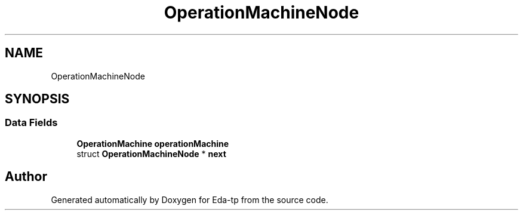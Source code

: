 .TH "OperationMachineNode" 3 "Mon Mar 28 2022" "Eda-tp" \" -*- nroff -*-
.ad l
.nh
.SH NAME
OperationMachineNode
.SH SYNOPSIS
.br
.PP
.SS "Data Fields"

.in +1c
.ti -1c
.RI "\fBOperationMachine\fP \fBoperationMachine\fP"
.br
.ti -1c
.RI "struct \fBOperationMachineNode\fP * \fBnext\fP"
.br
.in -1c

.SH "Author"
.PP 
Generated automatically by Doxygen for Eda-tp from the source code\&.
